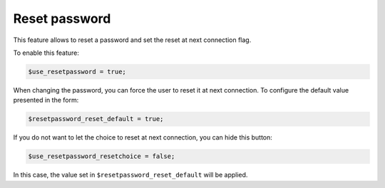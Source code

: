 Reset password
==============

This feature allows to reset a password and set the reset at next connection flag.

To enable this feature:

.. code-block:: php

    $use_resetpassword = true;

When changing the password, you can force the user to reset it at next connection. To configure the default value presented in the form:

.. code-block:: php

    $resetpassword_reset_default = true;

If you do not want to let the choice to reset at next connection, you can hide this button:

.. code-block:: php

    $use_resetpassword_resetchoice = false;

In this case, the value set in ``$resetpassword_reset_default`` will be applied.
